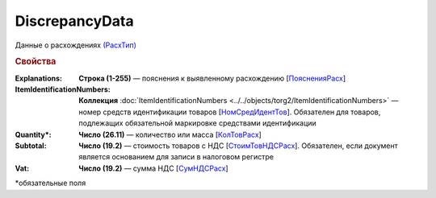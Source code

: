 DiscrepancyData
==================

Данные о расхождениях `(РасхТип) <https://normativ.kontur.ru/document?moduleId=1&documentId=348230&rangeId=5597274>`_

.. rubric:: Свойства

:Explanations:
  **Строка (1-255)** — пояснения к выявленному расхождению [`ПоясненияРасх <https://normativ.kontur.ru/document?moduleId=1&documentId=348230&rangeId=5597464>`_]

:ItemIdentificationNumbers:
  **Коллекция** :doc:`ItemIdentificationNumbers <../../objects/torg2/ItemIdentificationNumbers>` — номер средств идентификации товаров [`НомСредИдентТов <https://normativ.kontur.ru/document?moduleId=1&documentId=348230&rangeId=5597158>`_]. Обязателен для товаров, подлежащих обязательной маркировке средствами идентификации

:Quantity\*:
  **Число (26.11)** — количество или масса [`КолТовРасх <https://normativ.kontur.ru/document?moduleId=1&documentId=348230&rangeId=5597374>`_]

:Subtotal:
  **Число (19.2)** — стоимость товаров с НДС [`СтоимТовНДСРасх <https://normativ.kontur.ru/document?moduleId=1&documentId=348230&rangeId=5597430>`_]. Обязателен, если документ является основанием для записи в налоговом регистре

:Vat:
  **Число (19.2)** — сумма НДС [`СумНДСРасх <https://normativ.kontur.ru/document?moduleId=1&documentId=348230&rangeId=5597460>`_]


\*обязательные поля